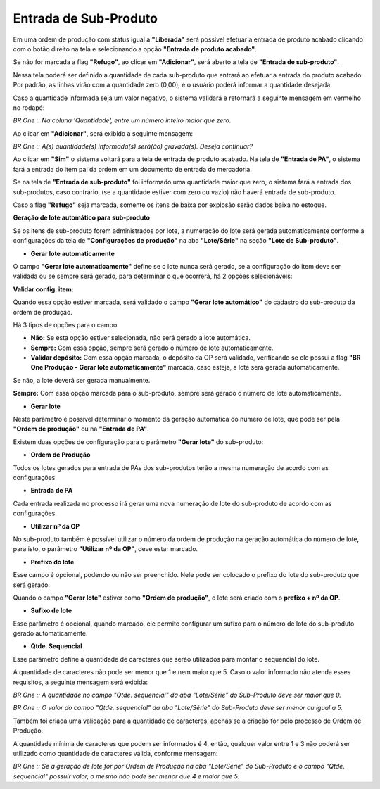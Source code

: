 ﻿Entrada de Sub-Produto
~~~~~~~~~~~~~~~~~~~~~~~~~~~~~~~~~~~~~~

Em uma ordem de produção com status igual a **"Liberada"** será possível efetuar a entrada de produto acabado clicando com o botão direito na tela e selecionando a opção **"Entrada de produto acabado"**.

.. image:: /_static/BR\ One\ Produção/Processo/SubProduto/EntradaPA/img06.png
   :scale: 80%

Se não for marcada a flag **"Refugo"**, ao clicar em **"Adicionar"**, será aberto a tela de **"Entrada de sub-produto"**.

.. image:: /_static/BR\ One\ Produção/Processo/SubProduto/EntradaPA/img01.png
   :scale: 80%

Nessa tela poderá ser definido a quantidade de cada sub-produto que entrará ao efetuar a entrada do produto acabado. Por padrão, as linhas virão com a quantidade zero (0,00), e o usuário poderá informar a quantidade desejada.

.. image:: /_static/BR\ One\ Produção/Processo/SubProduto/EntradaPA/img02.png
   :scale: 80%

Caso a quantidade informada seja um valor negativo, o sistema validará e retornará a seguinte mensagem em vermelho no rodapé:

.. image:: /_static/BR\ One\ Produção/Processo/SubProduto/EntradaPA/img03.png
   :scale: 80%

*BR One :: Na coluna 'Quantidade', entre um número inteiro maior que zero.*

Ao clicar em **"Adicionar"**, será exibido a seguinte mensagem:

.. image:: /_static/BR\ One\ Produção/Processo/SubProduto/EntradaPA/img07.png
   :scale: 80%

*BR One :: A(s) quantidade(s) informada(s) será(ão) gravada(s). Deseja continuar?*

Ao clicar em **"Sim"** o sistema voltará para a tela de entrada de produto acabado. Na tela de **"Entrada de PA"**, o sistema fará a entrada do item pai da ordem em um documento de entrada de mercadoria.

Se na tela de **"Entrada de sub-produto"** foi informado uma quantidade maior que zero, o sistema fará a entrada dos sub-produtos, caso contrário, (se a quantidade estiver com zero ou vazio) não haverá entrada de sub-produto.

.. image:: /_static/BR\ One\ Produção/Processo/SubProduto/EntradaPA/img04.png
   :scale: 80%

.. image:: /_static/BR\ One\ Produção/Processo/SubProduto/EntradaPA/img05.png
   :scale: 80%

Caso a flag **"Refugo"** seja marcada, somente os itens de baixa por explosão serão dados baixa no estoque.
	
**Geração de lote automático para sub-produto**

Se os itens de sub-produto forem administrados por lote, a numeração do lote será gerada automaticamente conforme a configurações da tela de **"Configurações de produção"** na aba **"Lote/Série"** na seção **"Lote de Sub-produto"**.

.. image:: /_static/BR\ One\ Produção/Processo/SubProduto/EntradaPA/08.png
   :scale: 80%

- **Gerar lote automaticamente**

O campo **"Gerar lote automaticamente"** define se o lote nunca será gerado, se a configuração do item deve ser validada ou se sempre será gerado, para determinar o que ocorrerá, há 2 opções selecionáveis:

.. image:: /_static/BR\ One\ Produção/Processo/SubProduto/EntradaPA/09.png
   :scale: 80%


**Validar config. item:** 

Quando essa opção estiver marcada, será validado o campo **"Gerar lote automático"** do cadastro do sub-produto da ordem de produção.

.. image:: /_static/BR\ One\ Produção/Processo/SubProduto/EntradaPA/10.png
   :scale: 80%

Há 3 tipos de opções para o campo:

.. image:: /_static/BR\ One\ Produção/Processo/SubProduto/EntradaPA/11.png
   :scale: 80%

- **Não:** Se esta opção estiver selecionada, não será gerado a lote automática.

- **Sempre:** Com essa opção, sempre será gerado o número de lote automaticamente. 

- **Validar depósito:** Com essa opção marcada, o depósito da OP será validado, verificando se ele possui a flag **"BR One Produção - Gerar lote automaticamente"** marcada, caso esteja, a lote será gerada automaticamente.

Se não, a lote deverá ser gerada manualmente.

.. image:: /_static/BR\ One\ Produção/Processo/SubProduto/EntradaPA/12.png
   :scale: 80%


**Sempre:** Com essa opção marcada para o sub-produto, sempre será gerado o número de lote automaticamente.


- **Gerar lote**
Neste parâmetro é possível determinar o momento da geração automática do número de lote, que pode ser pela **"Ordem de produção"** ou na **"Entrada de PA"**.

.. image:: /_static/BR\ One\ Produção/Processo/SubProduto/EntradaPA/13.png
   :scale: 80%

Existem duas opções de configuração para o parâmetro **"Gerar lote"** do sub-produto:

.. image:: /_static/BR\ One\ Produção/Processo/SubProduto/EntradaPA/14.png
   :scale: 80%

- **Ordem de Produção**

Todos os lotes gerados para entrada de PAs dos sub-produtos terão a mesma numeração de acordo com as configurações. 

- **Entrada de PA**

Cada entrada realizada no processo irá gerar uma nova numeração de lote do sub-produto de acordo com as configurações.

- **Utilizar nº da OP**

No sub-produto também é possível utilizar o número da ordem de produção na geração automática do número de lote, para isto, o parâmetro **"Utilizar nº da OP"**, deve estar marcado. 

.. image:: /_static/BR\ One\ Produção/Processo/SubProduto/EntradaPA/15.png
   :scale: 80%

- **Prefixo do lote**

Esse campo é opcional, podendo ou não ser preenchido. Nele pode ser colocado o prefixo do lote do sub-produto que será gerado.

Quando o campo **"Gerar lote"** estiver como **"Ordem de produção"**, o lote será criado com o **prefixo + nº da OP**.

.. image:: /_static/BR\ One\ Produção/Processo/SubProduto/EntradaPA/16.png
   :scale: 80%

- **Sufixo de lote**

Esse parâmetro é opcional, quando marcado, ele permite configurar um sufixo para o número de lote do sub-produto gerado automaticamente.

.. image:: /_static/BR\ One\ Produção/Processo/SubProduto/EntradaPA/17.png
   :scale: 80%

- **Qtde. Sequencial**

Esse parâmetro define a quantidade de caracteres que serão utilizados para montar o sequencial do lote. 

.. image:: /_static/BR\ One\ Produção/Processo/SubProduto/EntradaPA/18.png
   :scale: 80%

A quantidade de caracteres não pode ser menor que 1 e nem maior que 5. Caso o valor informado não atenda esses requisitos, a seguinte mensagem será exibida:

.. image:: /_static/BR\ One\ Produção/Processo/SubProduto/EntradaPA/19.png
   :scale: 80%

*BR One :: A quantidade no campo "Qtde. sequencial" da aba "Lote/Série" do Sub-Produto deve ser maior que 0.*

.. image:: /_static/BR\ One\ Produção/Processo/SubProduto/EntradaPA/20.png
   :scale: 80%

*BR One :: O valor do campo "Qtde. sequencial" da aba "Lote/Série" do Sub-Produto deve ser menor ou igual a 5.*

Também foi criada uma validação para a quantidade de caracteres, apenas se a criação for pelo processo de Ordem de Produção.

A quantidade mínima de caracteres que podem ser informados é 4, então, qualquer valor entre 1 e 3 não poderá ser utilizado como quantidade de caracteres válida, conforme mensagem:

.. image:: /_static/BR\ One\ Produção/Processo/SubProduto/EntradaPA/21.png
   :scale: 80%

*BR One :: Se a geração de lote for por Ordem de Produção na aba "Lote/Série" do Sub-Produto e o campo "Qtde. sequencial" possuir valor, o mesmo não pode ser menor que 4 e maior que 5.*
